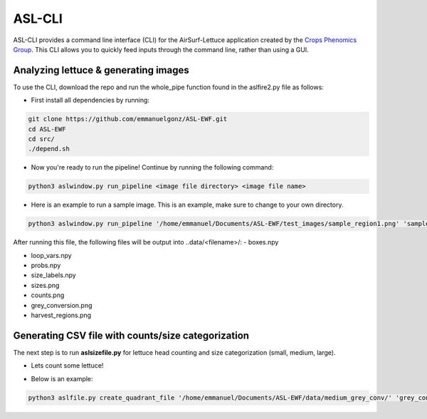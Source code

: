 ASL-CLI
=======
ASL-CLI provides a command line interface (CLI) for the AirSurf-Lettuce application created by the `Crops Phenomics Group
<https://github.com/Crop-Phenomics-Group/>`_. This CLI allows you to quickly feed inputs through the command line, rather than using a GUI. 

Analyzing lettuce & generating images
-------------------------------------
To use the CLI, download the repo and run the whole_pipe function found in the aslfire2.py file as follows:

* First install all dependencies by running:

.. code::
   
   git clone https://github.com/emmanuelgonz/ASL-EWF.git
   cd ASL-EWF
   cd src/
   ./depend.sh

* Now you're ready to run the pipeline! Continue by running the following command:

.. code::

   python3 aslwindow.py run_pipeline <image file directory> <image file name>

* Here is an example to run a sample image. This is an example, make sure to change to your own directory.

.. code::
   
   python3 aslwindow.py run_pipeline '/home/emmanuel/Documents/ASL-EWF/test_images/sample_region1.png' 'sample_region1'

After running this file, the following files will be output into ..data/<filename>/:
- boxes.npy

- loop_vars.npy

- probs.npy

- size_labels.npy

- sizes.png

- counts.png

- grey_conversion.png

- harvest_regions.png

Generating CSV file with counts/size categorization
---------------------------------------------------
The next step is to run **aslsizefile.py** for lettuce head counting and size categorization (small, medium, large).

* Lets count some lettuce!

.. code::
   python3 aslsizefile.py create_quadrant_file '<output_directory> <name>
   
* Below is an example:

.. code::
   
   python3 aslfile.py create_quadrant_file '/home/emmanuel/Documents/ASL-EWF/data/medium_grey_conv/' 'grey_conversion'
   
